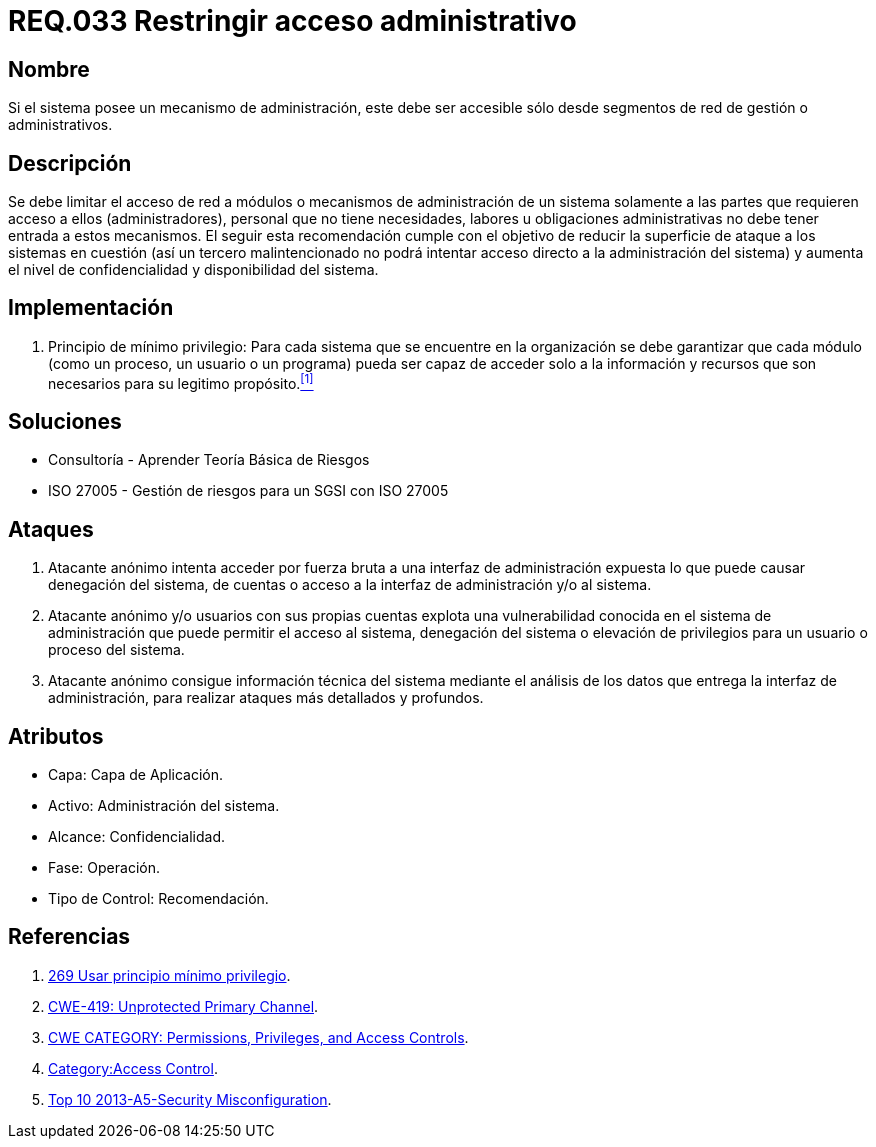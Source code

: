 :slug: rules/033/
:category: rules
:description: En el presente documento se detallan los requerimientos de seguridad relacionados a la administración de los sistemas. Por lo tanto, para el presente requerimiento se recomienda que todo sistema con mecanismo de administración sea accesible sólo por determinados segmentos de red de gestión.
:keywords: Administración, Sistema, Red, Gestión, Acceso, Seguridad.
:rules: yes

= REQ.033 Restringir acceso administrativo

== Nombre

Si el sistema posee un mecanismo de administración,
este debe ser accesible
sólo desde segmentos de red de gestión o administrativos.

== Descripción

Se debe limitar el acceso de red a módulos
o mecanismos de administración de un sistema
solamente a las partes que requieren acceso a ellos (administradores),
personal que no tiene necesidades, labores u obligaciones administrativas
no debe tener entrada a estos mecanismos.
El seguir esta recomendación
cumple con el objetivo de reducir la superficie de ataque
a los sistemas en cuestión
(así un tercero malintencionado
no podrá intentar acceso directo a la administración del sistema)
y aumenta el nivel de confidencialidad
y disponibilidad del sistema.

== Implementación

. +Principio de mínimo privilegio+:
Para cada sistema que se encuentre en la organización
se debe garantizar que cada módulo (como un proceso, un usuario o un programa)
pueda ser capaz de acceder solo a la información
y recursos que son necesarios para su legitimo propósito.<<r1,^[1]^>>

== Soluciones

* Consultoría - Aprender Teoría Básica de Riesgos
* ISO 27005 - Gestión de riesgos para un SGSI con ISO 27005

== Ataques

. Atacante anónimo intenta acceder por fuerza bruta
a una interfaz de administración expuesta
lo que puede causar denegación del sistema, de cuentas
o acceso a la interfaz de administración y/o al sistema.

. Atacante anónimo y/o usuarios con sus propias cuentas
explota una vulnerabilidad conocida en el sistema de administración
que puede permitir el acceso al sistema, denegación del sistema
o elevación de privilegios para un usuario o proceso del sistema.

. Atacante anónimo consigue información técnica del sistema
mediante el análisis de los datos
que entrega la interfaz de administración,
para realizar ataques más detallados y profundos.

== Atributos

* Capa: Capa de Aplicación.
* Activo: Administración del sistema.
* Alcance: Confidencialidad.
* Fase: Operación.
* Tipo de Control: Recomendación.

== Referencias

. [[r1]] link:../269/[269 Usar principio mínimo privilegio].
. link:https://cwe.mitre.org/data/definitions/419.html[CWE-419: Unprotected Primary Channel].
. link:https://cwe.mitre.org/data/definitions/264.html[CWE CATEGORY: Permissions, Privileges, and Access Controls].
. link:https://www.owasp.org/index.php/Category:Access_Control[Category:Access Control].
. link:https://www.owasp.org/index.php/Top_10_2013-A5-Security_Misconfiguration[Top 10 2013-A5-Security Misconfiguration].
